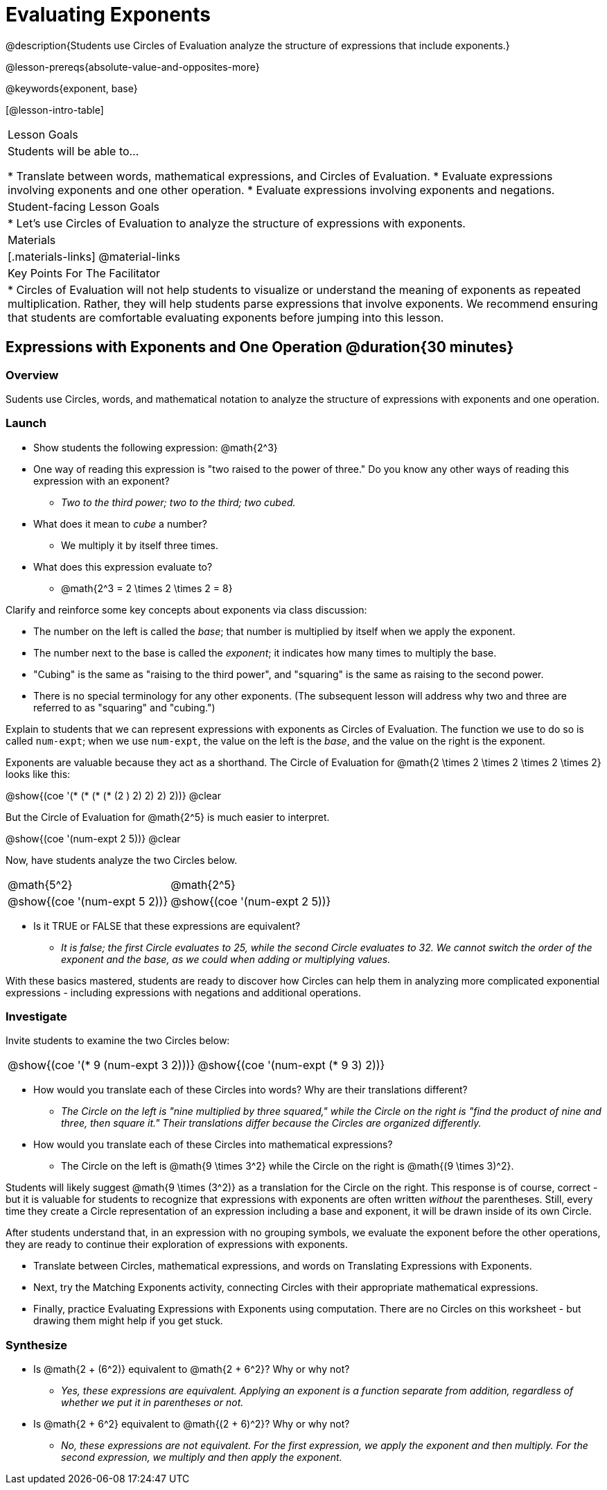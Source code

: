 = Evaluating Exponents

@description{Students use Circles of Evaluation analyze the structure of expressions that include exponents.}

@lesson-prereqs{absolute-value-and-opposites-more}

@keywords{exponent, base}

[@lesson-intro-table]
|===

| Lesson Goals
| Students will be able to...

* Translate between words, mathematical expressions, and Circles of Evaluation.
* Evaluate expressions involving exponents and one other operation.
* Evaluate expressions involving exponents and negations.


| Student-facing Lesson Goals
|

* Let's use Circles of Evaluation to analyze the structure of expressions with exponents.

| Materials
|[.materials-links]
@material-links

| Key Points For The Facilitator
|
* Circles of Evaluation will not help students to visualize or understand the meaning of exponents as repeated multiplication. Rather, they will help students parse expressions that involve exponents. We recommend ensuring that students are comfortable evaluating exponents before jumping into this lesson.

|===

== Expressions with Exponents and One Operation @duration{30 minutes}

=== Overview

Sudents use Circles, words, and mathematical notation to analyze the structure of expressions with exponents and one operation.

=== Launch

[.lesson-instruction]
- Show students the following expression: @math{2^3}
- One way of reading this expression is "two raised to the power of three." Do you know any other ways of reading this expression with an exponent?
** _Two to the third power; two to the third; two cubed._
- What does it mean to _cube_ a number?
** We multiply it by itself three times.
- What does this expression evaluate to?
** @math{2^3 = 2 \times 2 \times 2 = 8}

Clarify and reinforce some key concepts about exponents via class discussion:

- The number on the left is called the _base_; that number is multiplied by itself when we apply the exponent.

- The number next to the base is called the _exponent_; it indicates how many times to multiply the base.

- "Cubing" is the same as "raising to the third power", and "squaring" is the same as raising to the second power.

- There is no special terminology for any other exponents. (The subsequent lesson will address why two and three are referred to as "squaring" and "cubing.")

Explain to students that we can represent expressions with exponents as Circles of Evaluation. The function we use to do so is called `num-expt`; when we use `num-expt`, the value on the left is the _base_, and the value on the right is the exponent.

Exponents are valuable because they act as a shorthand. The Circle of Evaluation for @math{2 \times 2 \times 2 \times 2 \times 2} looks like this:

[.centered-image]
@show{(coe '(* (* (* (* (2 ) 2) 2) 2) 2))}
@clear

But the Circle of Evaluation for @math{2^5} is much easier to interpret.

[.centered-image]
@show{(coe '(num-expt 2 5))}
@clear

Now, have students analyze the two Circles below.

[.embedded, cols="^.^1,^.^1", grid="none", stripes="none" frame="none"]
|===
|@math{5^2}							| @math{2^5}
|@show{(coe  '(num-expt 5 2))}		| @show{(coe  '(num-expt 2 5))}
|===

[.lesson-instruction]
- Is it TRUE or FALSE that these expressions are equivalent?
** _It is false; the first Circle evaluates to 25, while the second Circle evaluates to 32. We cannot switch the order of the exponent and the base, as we could when adding or multiplying values._

With these basics mastered, students are ready to discover how Circles can help them in analyzing more complicated exponential expressions - including expressions with negations and additional operations.

=== Investigate

Invite students to examine the two Circles below:

[.embedded, cols="^.^1,^.^1", grid="none", stripes="none" frame="none"]
|===

|@show{(coe  '(* 9 (num-expt 3 2)))}		| @show{(coe  '(num-expt (* 9 3) 2))}
|===

[.lesson-instruction]
- How would you translate each of these Circles into words? Why are their translations different?
** _The Circle on the left is "nine multiplied by three squared," while the Circle on the right is "find the product of nine and three, then square it." Their translations differ because the Circles are organized differently._
- How would you translate each of these Circles into mathematical expressions?
** The Circle on the left is @math{9 \times 3^2} while the Circle on the right is @math{(9 \times 3)^2}.

Students will likely suggest @math{9 \times (3^2)} as a translation for the Circle on the right. This response is of course, correct - but it is valuable for students to recognize that expressions with exponents are often written _without_ the parentheses. Still, every time they create a Circle representation of an expression including a base and exponent, it will be drawn inside of its own Circle.

After students understand that, in an expression with no grouping symbols, we evaluate the exponent before the other operations, they are ready to continue their exploration of expressions with exponents.

[.lesson-instruction]
- Translate between Circles, mathematical expressions, and words on Translating Expressions with Exponents.
- Next, try the Matching Exponents activity, connecting Circles with their appropriate mathematical expressions.
- Finally, practice Evaluating Expressions with Exponents using computation. There are no Circles on this worksheet - but drawing them might help if you get stuck.


=== Synthesize

- Is @math{2 + (6^2)} equivalent to @math{2 + 6^2}? Why or why not?
** _Yes, these expressions are equivalent. Applying an exponent is a function separate from addition, regardless of whether we put it in parentheses or not._
- Is @math{2 + 6^2} equivalent to @math{(2 + 6)^2}? Why or why not?
** _No, these expressions are not equivalent. For the first expression, we apply the exponent and then multiply. For the second expression, we multiply and then apply the exponent._



